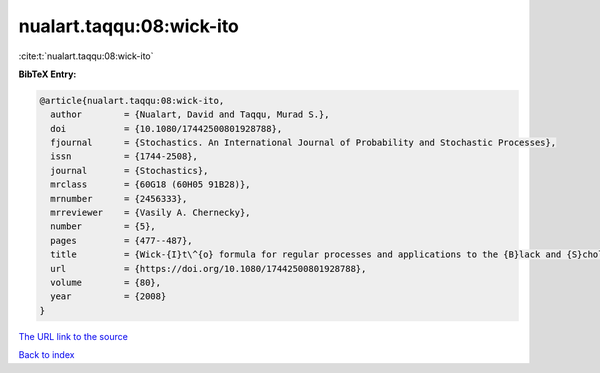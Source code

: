 nualart.taqqu:08:wick-ito
=========================

:cite:t:`nualart.taqqu:08:wick-ito`

**BibTeX Entry:**

.. code-block:: bibtex

   @article{nualart.taqqu:08:wick-ito,
     author        = {Nualart, David and Taqqu, Murad S.},
     doi           = {10.1080/17442500801928788},
     fjournal      = {Stochastics. An International Journal of Probability and Stochastic Processes},
     issn          = {1744-2508},
     journal       = {Stochastics},
     mrclass       = {60G18 (60H05 91B28)},
     mrnumber      = {2456333},
     mrreviewer    = {Vasily A. Chernecky},
     number        = {5},
     pages         = {477--487},
     title         = {Wick-{I}t\^{o} formula for regular processes and applications to the {B}lack and {S}choles formula},
     url           = {https://doi.org/10.1080/17442500801928788},
     volume        = {80},
     year          = {2008}
   }
`The URL link to the source <https://doi.org/10.1080/17442500801928788>`_


`Back to index <../By-Cite-Keys.html>`_
